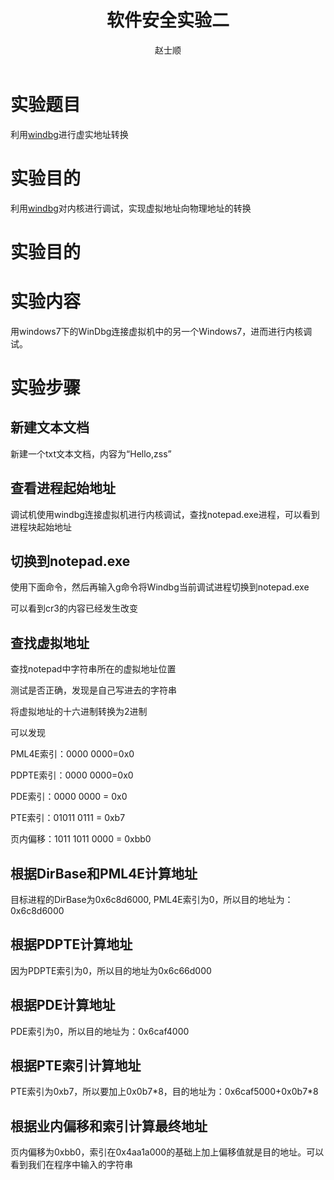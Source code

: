 
# -*- mode: org; -*-

# 配置 CSS 样式表位置
#+HTML_HEAD: <link rel="stylesheet" type="text/css" href="src/readtheorg_theme/css/htmlize.css"/>
#+HTML_HEAD: <link rel="stylesheet" type="text/css" href="src/readtheorg_theme/css/readtheorg.css"/>

#+HTML_HEAD: <script type="text/javascript" src="src/lib/js/jquery.min.js"></script>
#+HTML_HEAD: <script type="text/javascript" src="src/lib/js/bootstrap.min.js"></script>
#+HTML_HEAD: <script type="text/javascript" src="src/lib/js/jquery.stickytableheaders.min.js"></script>
#+HTML_HEAD: <script type="text/javascript" src="src/readtheorg_theme/js/readtheorg.js"></script>

#+HTML_HEAD: <style>pre.src{background:#343131;color:white;} </style>

#+TITLE:软件安全实验二
#+AUTHOR:赵士顺
* 实验题目
利用[[https://en.wikipedia.org/wiki/WinDbg][windbg]]进行虚实地址转换
* 实验目的 
利用[[https://en.wikipedia.org/wiki/WinDbg][windbg]]对内核进行调试，实现虚拟地址向物理地址的转换
* 实验目的 
* 实验内容
用windows7下的WinDbg连接虚拟机中的另一个Windows7，进而进行内核调试。
* 实验步骤
** 新建文本文档

新建一个txt文本文档，内容为“Hello,zss”
[[file:pictures/1.png]]

** 查看进程起始地址
调试机使用windbg连接虚拟机进行内核调试，查找notepad.exe进程，可以看到进程块起始地址

[[file:pictures/2.png]]

** 切换到notepad.exe
使用下面命令，然后再输入g命令将Windbg当前调试进程切换到notepad.exe

[[file:pictures/3-1.png]]

可以看到cr3的内容已经发生改变

[[file:pictures/3-2.png]]

** 查找虚拟地址
查找notepad中字符串所在的虚拟地址位置

[[file:pictures/4-1.png]]

测试是否正确，发现是自己写进去的字符串

[[file:pictures/4-2.png]]

将虚拟地址的十六进制转换为2进制

[[file:pictures/4-3.png]]

可以发现

PML4E索引：0000 0000=0x0

PDPTE索引：0000 0000=0x0

PDE索引：0000 0000 = 0x0

PTE索引：01011 0111 = 0xb7

页内偏移：1011 1011 0000 = 0xbb0

** 根据DirBase和PML4E计算地址

目标进程的DirBase为0x6c8d6000, PML4E索引为0，所以目的地址为：0x6c8d6000

[[file:pictures/5.png]]

** 根据PDPTE计算地址

因为PDPTE索引为0，所以目的地址为0x6c66d000

[[file:pictures/6.png]]

** 根据PDE计算地址

PDE索引为0，所以目的地址为：0x6caf4000

[[file:pictures/7.png]]

** 根据PTE索引计算地址

PTE索引为0xb7，所以要加上0x0b7*8，目的地址为：0x6caf5000+0x0b7*8

[[file:pictures/8.png]]

** 根据业内偏移和索引计算最终地址
页内偏移为0xbb0，索引在0x4aa1a000的基础上加上偏移值就是目的地址。可以看到我们在程序中输入的字符串

[[file:pictures/9.png]]

